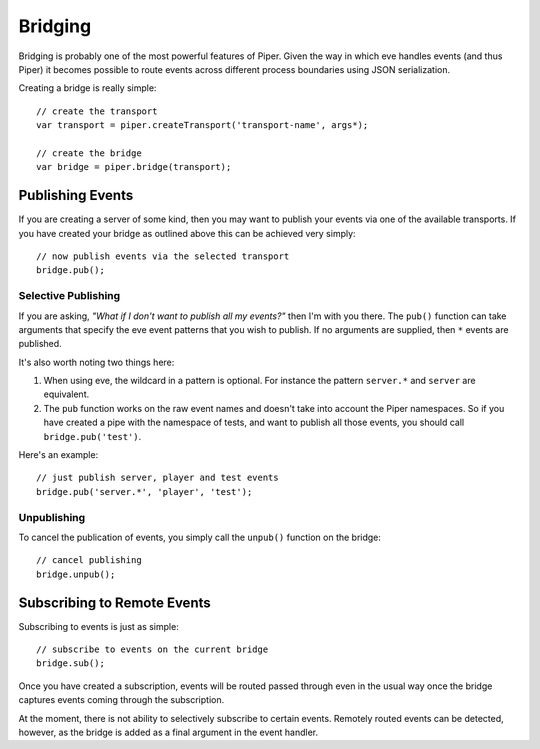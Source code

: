 .. highlight:: js

.. _bridging:

========
Bridging
========

Bridging is probably one of the most powerful features of Piper.  Given the way in which eve handles events (and thus Piper) it becomes possible to route events across different process boundaries using JSON serialization.

Creating a bridge is really simple::
    
    // create the transport
    var transport = piper.createTransport('transport-name', args*);
    
    // create the bridge
    var bridge = piper.bridge(transport);
    
Publishing Events
=================

If you are creating a server of some kind, then you may want to publish your events via one of the available transports.  If you have created your bridge as outlined above this can be achieved very simply::
    
    // now publish events via the selected transport
    bridge.pub();
    
Selective Publishing
--------------------

If you are asking, *"What if I don't want to publish all my events?"* then I'm with you there.  The ``pub()`` function can take arguments that specify the eve event patterns that you wish to publish.  If no arguments are supplied, then ``*`` events are published.

It's also worth noting two things here:

1. When using eve, the wildcard in a pattern is optional.  For instance the pattern ``server.*`` and ``server`` are equivalent.

2. The ``pub`` function works on the raw event names and doesn't take into account the Piper namespaces.  So if you have created a pipe with the namespace of tests, and want to publish all those events, you should call ``bridge.pub('test')``.

Here's an example::

    // just publish server, player and test events
    bridge.pub('server.*', 'player', 'test');
    
Unpublishing
------------

To cancel the publication of events, you simply call the ``unpub()`` function on the bridge::

    // cancel publishing
    bridge.unpub();

Subscribing to Remote Events
============================

Subscribing to events is just as simple::

    // subscribe to events on the current bridge
    bridge.sub();
    
Once you have created a subscription, events will be routed passed through even in the usual way once the bridge captures events coming through the subscription.  

At the moment, there is not ability to selectively subscribe to certain events.  Remotely routed events can be detected, however, as the bridge is added as a final argument in the event handler.